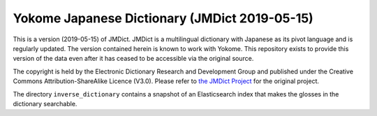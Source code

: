 Yokome Japanese Dictionary (JMDict 2019-05-15)
==============================================

This is a version (2019-05-15) of JMDict. JMDict is a multilingual dictionary with Japanese as its pivot language and is regularly updated. The version contained herein is known to work with Yokome. This repository exists to provide this version of the data even after it has ceased to be accessible via the original source.

The copyright is held by the Electronic Dictionary Research and Development Group and published under the Creative Commons
Attribution-ShareAlike Licence (V3.0). Please refer to `the JMDict Project <http://www.edrdg.org/jmdict/j_jmdict.html>`_ for the original project.

The directory ``inverse_dictionary`` contains a snapshot of an Elasticsearch
index that makes the glosses in the dictionary searchable.
